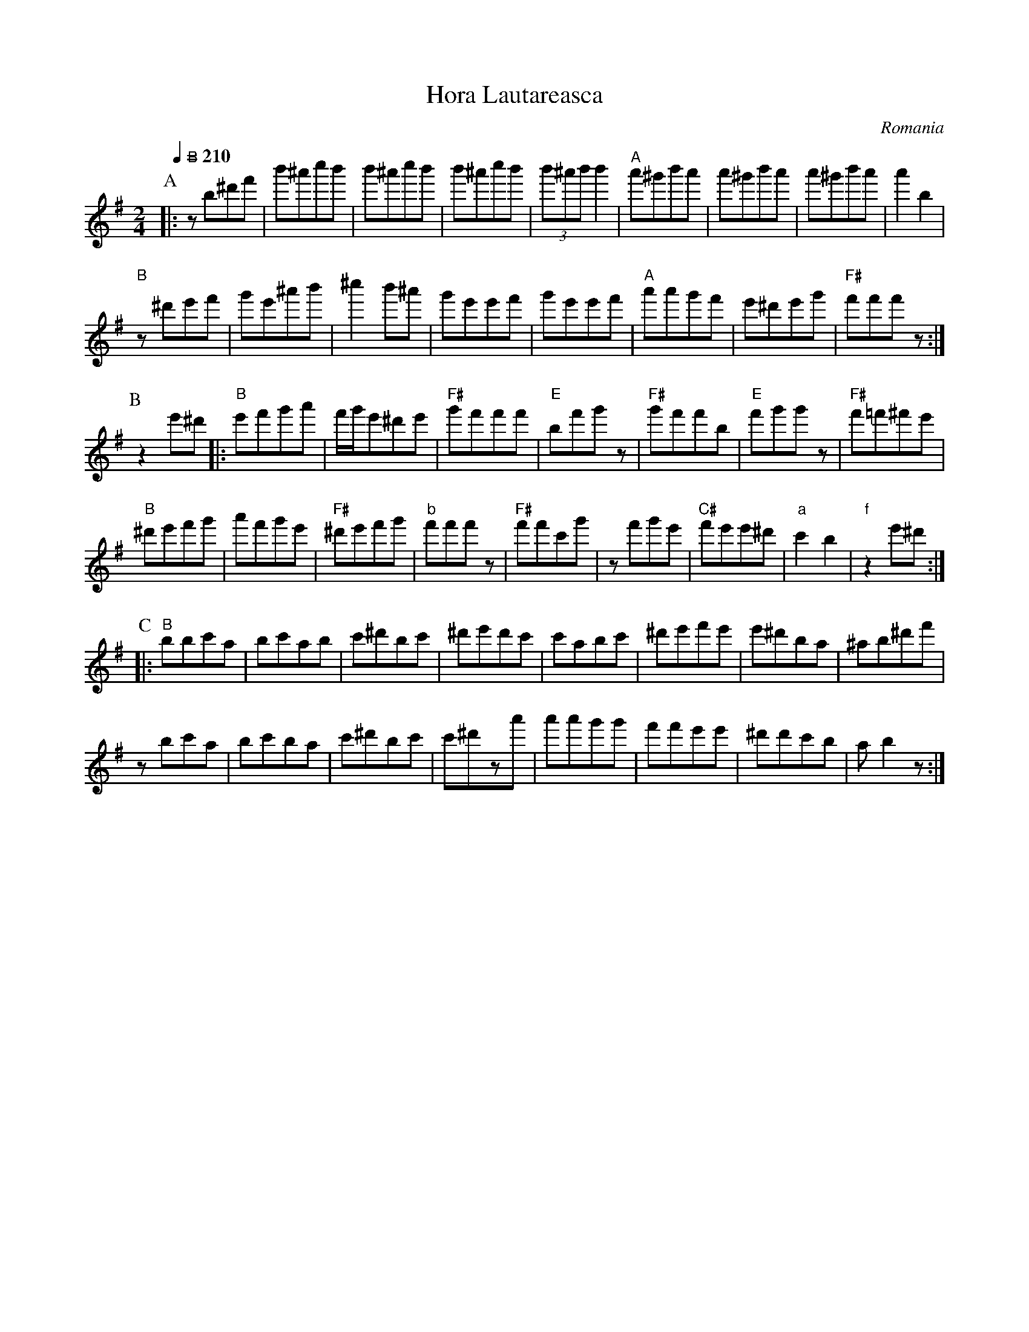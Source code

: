 X: 133
T:Hora Lautareasca
O: Romania
M:2/4
L:1/8
Q:1/4=210
K:Em octave=1
%%MIDI program 75
%%MIDI bassprog 105
%%MIDI bassvol 70
%%MIDI gchord z4fz3
P:A
|:"B"zB^df|b^ac'b|b^ac'b|b^ac'b|(3b^ab b2|\
"A"a^gba|a^gba|a^gba|a2B2|
"B"z^def|ge^ab|^c'2b^a|geef|\
geef|"A"aagf|e^deg|"F#"fffz:|
P:B
K: BPhr octave=1
z2e^d|:"B"efga|f/g/e^de|"F#"gfff|\
"E"Bfgz|"F#"gffB|"E"fggz|"F#"f=f^fe|
"B"^defg|afge|"F#"^defg|"b"fffz|\
"F#"ffcg|zfge|"C#"fee^d|"a"c2B2|"f"z2e^d:|
P:C
|:"B"BBcA|BcAB|c^dBc|^dedc|\
cABc|^defe|e^dBA|^AB^df|
zBcA|BcBA|c^dBc|c^dza|\
aagg|ffee|^ddcB|AB2z:|
